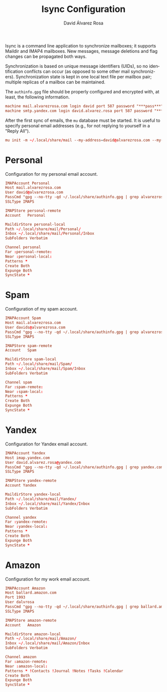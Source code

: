 #+TITLE: Isync Configuration
#+LANGUAGE: en
#+AUTHOR: David Álvarez Rosa
#+EMAIL: david@alvarezrosa.com
#+DESCRIPTION: My Isync configuration file.
#+PROPERTY: header-args :tangle mbsyncrc


Isync is a command line application to synchronize mailboxes; it supports
Maildir and IMAP4 mailboxes. New messages, message deletions and flag changes
can be propagated both ways.

Synchronization is based on unique message identifiers (UIDs), so no
identification conflicts can occur (as opposed to some other mail
synchronizers). Synchronization state is kept in one local text file per
mailbox pair; multiple replicas of a mailbox can be maintained.

The =authinfo.gpg= file should be properly configured and encrypted with, at
least, the following information.
#+begin_src conf :tangle no
  machine mail.alvarezrosa.com login david port 587 password "***pass***"
  machine smtp.yandex.com login david.alvarez.rosa port 587 password "***pass***"
#+end_src

After the first sync of emails, the =mu= database must be started. It is useful
to specify personal email addresses (e.g., for not replying to yourself in a
"Reply All").
#+begin_src conf :tangle no
  mu init -m ~/.local/share/mail --my-address=david@alvarezrosa.com --my-address=davids@alvarezrosa.com --my-address=dalvrosa@amazon.com
#+end_src


* Personal
Configuration for my personal email account.
#+begin_src conf
  IMAPAccount Personal
  Host mail.alvarezrosa.com
  User david@alvarezrosa.com
  PassCmd "gpg --no-tty -qd ~/.local/share/authinfo.gpg | grep alvarezrosa.com | awk '{print $8}'"
  SSLType IMAPS

  IMAPStore personal-remote
  Account   Personal

  MaildirStore personal-local
  Path ~/.local/share/mail/Personal/
  Inbox ~/.local/share/mail/Personal/Inbox
  SubFolders Verbatim

  Channel personal
  Far :personal-remote:
  Near :personal-local:
  Patterns *
  Create Both
  Expunge Both
  SyncState *
#+end_src

* Spam
Configuration of my spam account.
#+begin_src conf
  IMAPAccount Spam
  Host mail.alvarezrosa.com
  User davids@alvarezrosa.com
  PassCmd "gpg --no-tty -qd ~/.local/share/authinfo.gpg | grep alvarezrosa.com | awk '{print $8}'"
  SSLType IMAPS

  IMAPStore spam-remote
  Account   Spam

  MaildirStore spam-local
  Path ~/.local/share/mail/Spam/
  Inbox ~/.local/share/mail/Spam/Inbox
  SubFolders Verbatim

  Channel spam
  Far :spam-remote:
  Near :spam-local:
  Patterns *
  Create Both
  Expunge Both
  SyncState *
#+end_src

* Yandex
Configuration for Yandex email account.
#+begin_src conf
  IMAPAccount Yandex
  Host imap.yandex.com
  User david.alvarez.rosa@yandex.com
  PassCmd "gpg --no-tty -qd ~/.local/share/authinfo.gpg | grep yandex.com | awk '{print $8}'"
  SSLType IMAPS

  IMAPStore yandex-remote
  Account Yandex

  MaildirStore yandex-local
  Path ~/.local/share/mail/Yandex/
  Inbox ~/.local/share/mail/Yandex/Inbox
  SubFolders Verbatim

  Channel yandex
  Far :yandex-remote:
  Near :yandex-local:
  Patterns *
  Create Both
  Expunge Both
  SyncState *
#+end_src

* Amazon
Configuration for my work email account.
#+begin_src conf
  IMAPAccount Amazon
  Host ballard.amazon.com
  Port 1993
  User dalvrosa
  PassCmd "gpg --no-tty -qd ~/.local/share/authinfo.gpg | grep ballard.amazon.com | awk '{print $8}'"
  SSLType IMAPS

  IMAPStore amazon-remote
  Account   Amazon

  MaildirStore amazon-local
  Path ~/.local/share/mail/Amazon/
  Inbox ~/.local/share/mail/Amazon/Inbox
  SubFolders Verbatim

  Channel amazon
  Far :amazon-remote:
  Near :amazon-local:
  Patterns * !Contacts !Journal !Notes !Tasks !Calendar
  Create Both
  Expunge Both
  SyncState *
#+end_src
